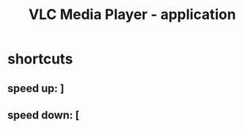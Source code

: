 :PROPERTIES:
:ID:       23be090c-234e-4bc2-9bf2-31b23eb0357f
:END:
#+title: VLC Media Player - application
* shortcuts
** speed up: ]
** speed down: [
